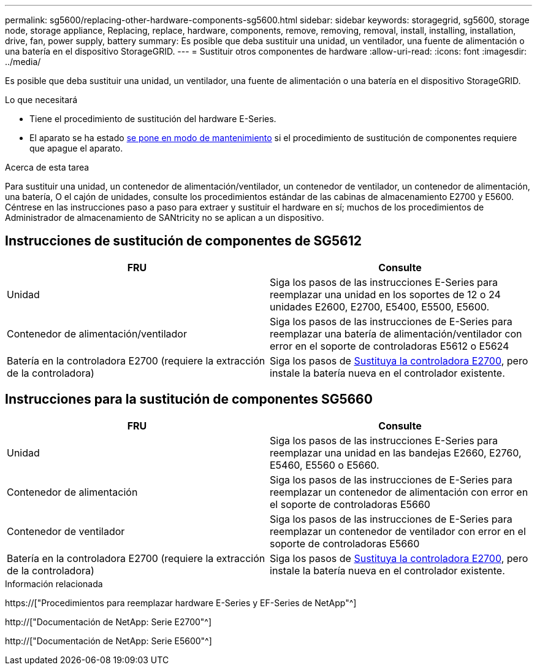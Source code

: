 ---
permalink: sg5600/replacing-other-hardware-components-sg5600.html 
sidebar: sidebar 
keywords: storagegrid, sg5600, storage node, storage appliance, Replacing, replace, hardware, components, remove, removing, removal, install, installing, installation, drive, fan, power supply, battery 
summary: Es posible que deba sustituir una unidad, un ventilador, una fuente de alimentación o una batería en el dispositivo StorageGRID. 
---
= Sustituir otros componentes de hardware
:allow-uri-read: 
:icons: font
:imagesdir: ../media/


[role="lead"]
Es posible que deba sustituir una unidad, un ventilador, una fuente de alimentación o una batería en el dispositivo StorageGRID.

.Lo que necesitará
* Tiene el procedimiento de sustitución del hardware E-Series.
* El aparato se ha estado xref:placing-appliance-into-maintenance-mode.adoc[se pone en modo de mantenimiento] si el procedimiento de sustitución de componentes requiere que apague el aparato.


.Acerca de esta tarea
Para sustituir una unidad, un contenedor de alimentación/ventilador, un contenedor de ventilador, un contenedor de alimentación, una batería, O el cajón de unidades, consulte los procedimientos estándar de las cabinas de almacenamiento E2700 y E5600. Céntrese en las instrucciones paso a paso para extraer y sustituir el hardware en sí; muchos de los procedimientos de Administrador de almacenamiento de SANtricity no se aplican a un dispositivo.



== Instrucciones de sustitución de componentes de SG5612

|===
| FRU | Consulte 


 a| 
Unidad
 a| 
Siga los pasos de las instrucciones E-Series para reemplazar una unidad en los soportes de 12 o 24 unidades E2600, E2700, E5400, E5500, E5600.



 a| 
Contenedor de alimentación/ventilador
 a| 
Siga los pasos de las instrucciones de E-Series para reemplazar una batería de alimentación/ventilador con error en el soporte de controladoras E5612 o E5624



 a| 
Batería en la controladora E2700 (requiere la extracción de la controladora)
 a| 
Siga los pasos de xref:replacing-e2700-controller.adoc[Sustituya la controladora E2700], pero instale la batería nueva en el controlador existente.

|===


== Instrucciones para la sustitución de componentes SG5660

|===
| FRU | Consulte 


 a| 
Unidad
 a| 
Siga los pasos de las instrucciones E-Series para reemplazar una unidad en las bandejas E2660, E2760, E5460, E5560 o E5660.



 a| 
Contenedor de alimentación
 a| 
Siga los pasos de las instrucciones de E-Series para reemplazar un contenedor de alimentación con error en el soporte de controladoras E5660



 a| 
Contenedor de ventilador
 a| 
Siga los pasos de las instrucciones de E-Series para reemplazar un contenedor de ventilador con error en el soporte de controladoras E5660



 a| 
Batería en la controladora E2700 (requiere la extracción de la controladora)
 a| 
Siga los pasos de xref:replacing-e2700-controller.adoc[Sustituya la controladora E2700], pero instale la batería nueva en el controlador existente.

|===
.Información relacionada
https://["Procedimientos para reemplazar hardware E-Series y EF-Series de NetApp"^]

http://["Documentación de NetApp: Serie E2700"^]

http://["Documentación de NetApp: Serie E5600"^]
